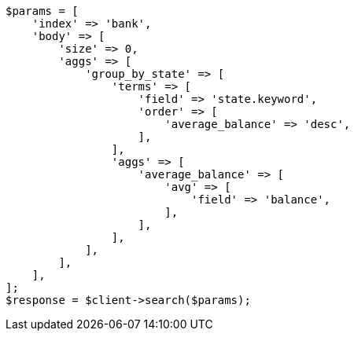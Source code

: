// getting-started.asciidoc:691

[source, php]
----
$params = [
    'index' => 'bank',
    'body' => [
        'size' => 0,
        'aggs' => [
            'group_by_state' => [
                'terms' => [
                    'field' => 'state.keyword',
                    'order' => [
                        'average_balance' => 'desc',
                    ],
                ],
                'aggs' => [
                    'average_balance' => [
                        'avg' => [
                            'field' => 'balance',
                        ],
                    ],
                ],
            ],
        ],
    ],
];
$response = $client->search($params);
----

